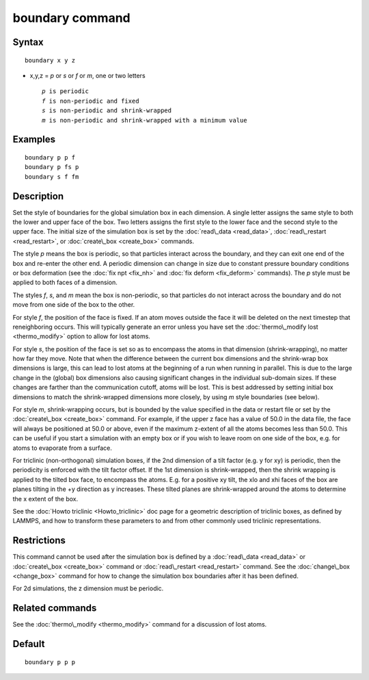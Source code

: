 .. index:: boundary

boundary command
================

Syntax
""""""


.. parsed-literal::

   boundary x y z

* x,y,z = *p* or *s* or *f* or *m*\ , one or two letters
  
  .. parsed-literal::
  
       *p* is periodic
       *f* is non-periodic and fixed
       *s* is non-periodic and shrink-wrapped
       *m* is non-periodic and shrink-wrapped with a minimum value



Examples
""""""""


.. parsed-literal::

   boundary p p f
   boundary p fs p
   boundary s f fm

Description
"""""""""""

Set the style of boundaries for the global simulation box in each
dimension.  A single letter assigns the same style to both the lower
and upper face of the box.  Two letters assigns the first style to the
lower face and the second style to the upper face.  The initial size
of the simulation box is set by the :doc:`read\_data <read_data>`,
:doc:`read\_restart <read_restart>`, or :doc:`create\_box <create_box>`
commands.

The style *p* means the box is periodic, so that particles interact
across the boundary, and they can exit one end of the box and re-enter
the other end.  A periodic dimension can change in size due to
constant pressure boundary conditions or box deformation (see the :doc:`fix npt <fix_nh>` and :doc:`fix deform <fix_deform>` commands).  The *p*
style must be applied to both faces of a dimension.

The styles *f*\ , *s*\ , and *m* mean the box is non-periodic, so that
particles do not interact across the boundary and do not move from one
side of the box to the other.

For style *f*\ , the position of the face is fixed.  If an atom moves
outside the face it will be deleted on the next timestep that
reneighboring occurs.  This will typically generate an error unless
you have set the :doc:`thermo\_modify lost <thermo_modify>` option to
allow for lost atoms.

For style *s*\ , the position of the face is set so as to encompass the
atoms in that dimension (shrink-wrapping), no matter how far they
move. Note that when the difference between the current box dimensions
and the shrink-wrap box dimensions is large, this can lead to lost
atoms at the beginning of a run when running in parallel. This is due
to the large change in the (global) box dimensions also causing
significant changes in the individual sub-domain sizes. If these
changes are farther than the communication cutoff, atoms will be lost.
This is best addressed by setting initial box dimensions to match the
shrink-wrapped dimensions more closely, by using *m* style boundaries
(see below).

For style *m*\ , shrink-wrapping occurs, but is bounded by the value
specified in the data or restart file or set by the
:doc:`create\_box <create_box>` command.  For example, if the upper z
face has a value of 50.0 in the data file, the face will always be
positioned at 50.0 or above, even if the maximum z-extent of all the
atoms becomes less than 50.0.  This can be useful if you start a
simulation with an empty box or if you wish to leave room on one side
of the box, e.g. for atoms to evaporate from a surface.

For triclinic (non-orthogonal) simulation boxes, if the 2nd dimension
of a tilt factor (e.g. y for xy) is periodic, then the periodicity is
enforced with the tilt factor offset.  If the 1st dimension is
shrink-wrapped, then the shrink wrapping is applied to the tilted box
face, to encompass the atoms.  E.g. for a positive xy tilt, the xlo
and xhi faces of the box are planes tilting in the +y direction as y
increases.  These tilted planes are shrink-wrapped around the atoms to
determine the x extent of the box.

See the :doc:`Howto triclinic <Howto_triclinic>` doc page for a
geometric description of triclinic boxes, as defined by LAMMPS, and
how to transform these parameters to and from other commonly used
triclinic representations.

Restrictions
""""""""""""


This command cannot be used after the simulation box is defined by a
:doc:`read\_data <read_data>` or :doc:`create\_box <create_box>` command or
:doc:`read\_restart <read_restart>` command.  See the
:doc:`change\_box <change_box>` command for how to change the simulation
box boundaries after it has been defined.

For 2d simulations, the z dimension must be periodic.

Related commands
""""""""""""""""

See the :doc:`thermo\_modify <thermo_modify>` command for a discussion
of lost atoms.

Default
"""""""


.. parsed-literal::

   boundary p p p


.. _lws: http://lammps.sandia.gov
.. _ld: Manual.html
.. _lc: Commands_all.html
